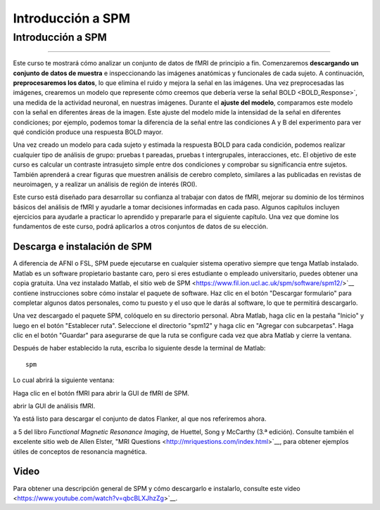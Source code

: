Introducción a SPM 
===================

.. _SPM_fMRI_Introducción:

===================
Introducción a SPM
===================

------------

Este curso te mostrará cómo analizar un conjunto de datos de fMRI de principio a fin. Comenzaremos **descargando un conjunto de 
datos de muestra** e inspeccionando las imágenes anatómicas y funcionales de cada sujeto. A continuación, **preprocesaremos los 
datos**, lo que elimina el ruido y mejora la señal en las imágenes. Una vez preprocesadas las imágenes, crearemos un modelo que 
represente cómo creemos que debería verse la señal BOLD <BOLD_Response>`, una medida de la actividad neuronal, en nuestras 
imágenes. Durante el **ajuste del modelo**, comparamos este modelo con la señal en diferentes áreas de la imagen. Este ajuste del 
modelo mide la intensidad de la señal en diferentes condiciones; por ejemplo, podemos tomar la diferencia de la señal entre las 
condiciones A y B del experimento para ver qué condición produce una respuesta BOLD mayor.

Una vez creado un modelo para cada sujeto y estimada la respuesta BOLD para cada condición, podemos realizar cualquier tipo de 
análisis de grupo: pruebas t pareadas, pruebas t intergrupales, interacciones, etc. El objetivo de este curso es calcular un 
contraste intrasujeto simple entre dos condiciones y comprobar su significancia entre sujetos. También aprenderá a crear figuras 
que muestren análisis de cerebro completo, similares a las publicadas en revistas de neuroimagen, y a realizar un análisis de 
región de interés (ROI).

Este curso está diseñado para desarrollar su confianza al trabajar con datos de fMRI, mejorar su dominio de los términos básicos 
del análisis de fMRI y ayudarle a tomar decisiones informadas en cada paso. Algunos capítulos incluyen ejercicios para ayudarle a 
practicar lo aprendido y prepararle para el siguiente capítulo. Una vez que domine los fundamentos de este curso, podrá aplicarlos 
a otros conjuntos de datos de su elección.


Descarga e instalación de SPM
******************************

A diferencia de AFNI o FSL, SPM puede ejecutarse en cualquier sistema operativo siempre que tenga Matlab instalado. Matlab es un 
software propietario bastante caro, pero si eres estudiante o empleado universitario, puedes obtener una copia gratuita. Una vez 
instalado Matlab, el sitio web de SPM <https://www.fil.ion.ucl.ac.uk/spm/software/spm12/>`__ contiene instrucciones sobre cómo 
instalar el paquete de software. Haz clic en el botón "Descargar formulario" para completar algunos datos personales, como tu 
puesto y el uso que le darás al software, lo que te permitirá descargarlo.

Una vez descargado el paquete SPM, colóquelo en su directorio personal. Abra Matlab, haga clic en la pestaña "Inicio" y luego en 
el botón "Establecer ruta". Seleccione el directorio "spm12" y haga clic en "Agregar con subcarpetas". Haga clic en el botón 
"Guardar" para asegurarse de que la ruta se configure cada vez que abra Matlab y cierre la ventana.

.. figura:: SPM_SetPath.png

Después de haber establecido la ruta, escriba lo siguiente desde la terminal de Matlab:

::

  spm
  
Lo cual abrirá la siguiente ventana:

.. figura::Tipo_SPM.png

Haga clic en el botón fMRI para abrir la GUI de fMRI de SPM.

.. nota::

  Suponiendo que solo está utilizando la parte fMRI del paquete SPM, puede escribir ``spm fmri`` desde la línea de comando para 
abrir la GUI de análisis fMRI.
  
Ya está listo para descargar el conjunto de datos Flanker, al que nos referiremos ahora.

.. nota::
    Este curso no profundizará en la física de la resonancia magnética. Para una revisión de este tema, recomiendo los capítulos 1 
a 5 del libro *Functional Magnetic Resonance Imaging*, de Huettel, Song y McCarthy (3.ª edición). Consulte también el excelente 
sitio web de Allen Elster, "MRI Questions <http://mriquestions.com/index.html>`__, para obtener ejemplos útiles de conceptos de 
resonancia magnética.


Video
******

Para obtener una descripción general de SPM y cómo descargarlo e instalarlo, consulte este video 
<https://www.youtube.com/watch?v=qbcBLXJhzZg>`__.


